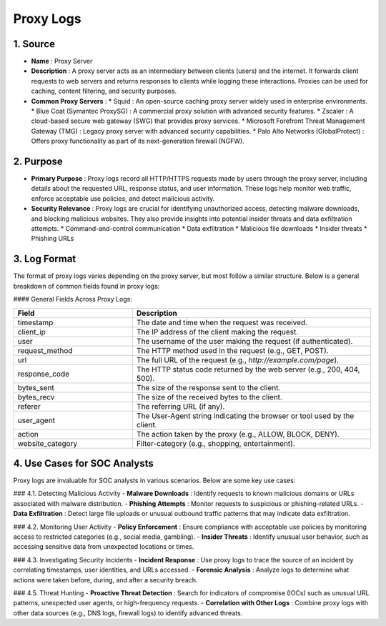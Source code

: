 Proxy Logs
===========

1. Source
---------
* **Name** : Proxy Server  
* **Description** : A proxy server acts as an intermediary between clients (users) and the internet. It forwards client requests to web servers and returns responses to clients while logging these interactions. Proxies can be used for caching, content filtering, and security purposes.  
* **Common Proxy Servers** :  
  * Squid : An open-source caching proxy server widely used in enterprise environments.  
  * Blue Coat (Symantec ProxySG) : A commercial proxy solution with advanced security features.  
  * Zscaler : A cloud-based secure web gateway (SWG) that provides proxy services.  
  * Microsoft Forefront Threat Management Gateway (TMG) : Legacy proxy server with advanced security capabilities.  
  * Palo Alto Networks (GlobalProtect) : Offers proxy functionality as part of its next-generation firewall (NGFW).

2. Purpose
----------
* **Primary Purpose** : Proxy logs record all HTTP/HTTPS requests made by users through the proxy server, including details about the requested URL, response status, and user information. These logs help monitor web traffic, enforce acceptable use policies, and detect malicious activity.  
* **Security Relevance** : Proxy logs are crucial for identifying unauthorized access, detecting malware downloads, and blocking malicious websites. They also provide insights into potential insider threats and data exfiltration attempts.  
  * Command-and-control communication  
  * Data exfiltration  
  * Malicious file downloads  
  * Insider threats  
  * Phishing URLs

3. Log Format
-------------
The format of proxy logs varies depending on the proxy server, but most follow a similar structure. Below is a general breakdown of common fields found in proxy logs:

#### General Fields Across Proxy Logs:

.. list-table:: 
   :header-rows: 1
   :widths: 5 10

   * - Field
     - Description
   * - timestamp
     - The date and time when the request was received.
   * - client_ip
     - The IP address of the client making the request.
   * - user
     - The username of the user making the request (if authenticated).
   * - request_method
     - The HTTP method used in the request (e.g., GET, POST).
   * - url
     - The full URL of the request (e.g., `http://example.com/page`).
   * - response_code
     - The HTTP status code returned by the web server (e.g., 200, 404, 500).
   * - bytes_sent
     - The size of the response sent to the client.
   * - bytes_recv
     - The size of the received bytes to the client.
   * - referer
     - The referring URL (if any).
   * - user_agent
     - The User-Agent string indicating the browser or tool used by the client.
   * - action
     - The action taken by the proxy (e.g., ALLOW, BLOCK, DENY).
   * - website_category
     - Filter-category (e.g., shopping, entertainment).

4. Use Cases for SOC Analysts
-----------------------------

Proxy logs are invaluable for SOC analysts in various scenarios. Below are some key use cases:

### 4.1. Detecting Malicious Activity
- **Malware Downloads** : Identify requests to known malicious domains or URLs associated with malware distribution.
- **Phishing Attempts** : Monitor requests to suspicious or phishing-related URLs.
- **Data Exfiltration** : Detect large file uploads or unusual outbound traffic patterns that may indicate data exfiltration.

### 4.2. Monitoring User Activity
- **Policy Enforcement** : Ensure compliance with acceptable use policies by monitoring access to restricted categories (e.g., social media, gambling).
- **Insider Threats** : Identify unusual user behavior, such as accessing sensitive data from unexpected locations or times.

### 4.3. Investigating Security Incidents
- **Incident Response** : Use proxy logs to trace the source of an incident by correlating timestamps, user identities, and URLs accessed.
- **Forensic Analysis** : Analyze logs to determine what actions were taken before, during, and after a security breach.

### 4.5. Threat Hunting
- **Proactive Threat Detection** : Search for indicators of compromise (IOCs) such as unusual URL patterns, unexpected user agents, or high-frequency requests.
- **Correlation with Other Logs** : Combine proxy logs with other data sources (e.g., DNS logs, firewall logs) to identify advanced threats.
